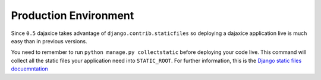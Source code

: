 Production Environment
======================

Since ``0.5`` dajaxice takes advantage of ``django.contrib.staticfiles`` so deploying a dajaxice application live is much easy than in previous versions.

You need to remember to run ``python manage.py collectstatic`` before deploying your code live. This command will collect all the static files your application need into ``STATIC_ROOT``. For further information, this is the `Django static files docuemntation <https://docs.djangoproject.com/en/dev/howto/static-files/>`_

